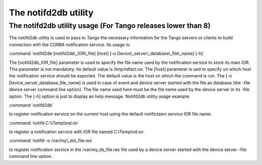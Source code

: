 .. raw:: latex

    \clearpage

.. _notifd2db:

The notifd2db utility
=====================

The notifd2db utility usage (For Tango releases lower than 8)
-------------------------------------------------------------

The notifd2db utility is used to pass to Tango the necessary information
for the Tango servers or clients to build connection with the CORBA
notification service. Its usage is:

:command:`notifd2db [notifd2db\_IOR\_file] [host] [-o Device\_server\_database\_file\_name] [-h]`

The [notifd2db\_IOR\_file] parameter is used to specify the file name
used by the notification service to store its main IOR. This parameter
is not mandatoty. Its default value is /tmp/rdfact.ior. The [host]
parameter is ued to specify on which host the notification service
should be exported. The default value is the host on which the command
is run. The [-o Device\_server\_database\_file\_name] is used in case of
event and device server started with the file as database (the -file
device server command line option). The file name used here must be the
file name used by the device server in its -file option. The [-h] option
is just to display an help message. Notifd2db utility usage example:

:command:`notifd2db`

to register notification service on the current host using the default
notifictaion service IOR file name.

:command:`notifd C:\\Temp\\nd.ior`

to register a notification service with IOR file named C:\\Temp\\nd.ior.

:command:`notifd -o /var/my\_ds\_file.res`

to register notification service in the /var/my\_ds\_file.res file used
by a device server started with the device server -file command line
option.

